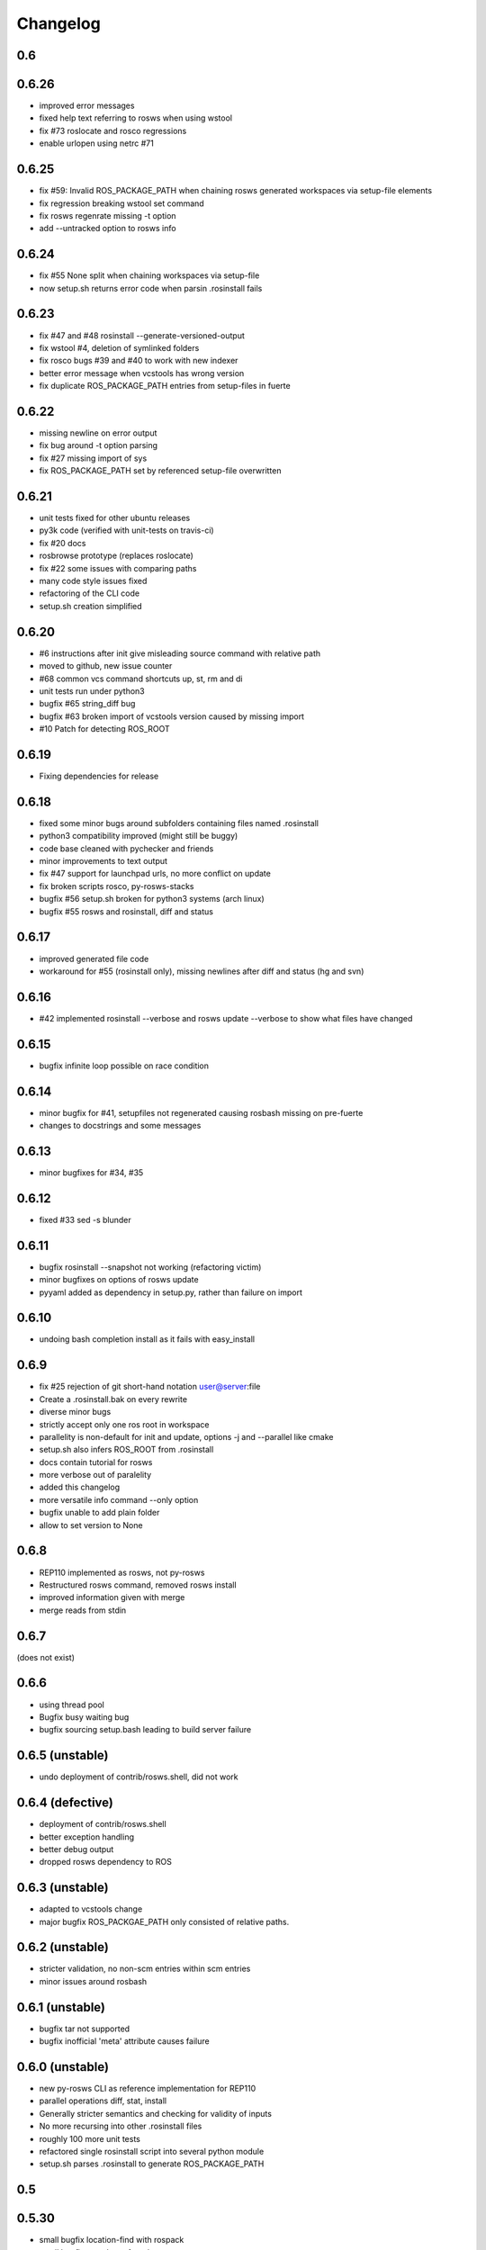 Changelog
=========

0.6
---

0.6.26
------

- improved error messages
- fixed help text referring to rosws when using wstool
- fix #73 roslocate and rosco regressions
- enable urlopen using netrc #71

0.6.25
------

- fix #59: Invalid ROS_PACKAGE_PATH when chaining rosws generated workspaces via setup-file elements
- fix regression breaking wstool set command
- fix rosws regenrate missing -t option
- add --untracked option to rosws info

0.6.24
------

- fix #55 None split when chaining workspaces via setup-file
- now setup.sh returns error code when parsin .rosinstall fails

0.6.23
------

- fix #47 and #48 rosinstall --generate-versioned-output
- fix wstool #4, deletion of symlinked folders
- fix rosco bugs #39 and #40 to work with new indexer
- better error message when vcstools has wrong version
- fix duplicate ROS_PACKAGE_PATH entries from setup-files in fuerte

0.6.22
------

- missing newline on error output
- fix bug around -t option parsing
- fix #27 missing import of sys
- fix ROS_PACKAGE_PATH set by referenced setup-file overwritten

0.6.21
------

- unit tests fixed for other ubuntu releases
- py3k code (verified with unit-tests on travis-ci)
- fix #20 docs
- rosbrowse prototype (replaces roslocate)
- fix #22 some issues with comparing paths
- many code style issues fixed
- refactoring of the CLI code
- setup.sh creation simplified


0.6.20
------

- #6 instructions after init give misleading source command with relative path
- moved to github, new issue counter
- #68 common vcs command shortcuts up, st, rm and di
- unit tests run under python3
- bugfix #65 string_diff bug
- bugfix #63 broken import of vcstools version caused by missing import
- #10 Patch for detecting ROS_ROOT

0.6.19
------

- Fixing dependencies for release

0.6.18
------

- fixed some minor bugs around subfolders containing files named .rosinstall
- python3 compatibility improved (might still be buggy)
- code base cleaned with pychecker and friends
- minor improvements to text output
- fix #47 support for launchpad urls, no more conflict on update
- fix broken scripts rosco, py-rosws-stacks
- bugfix #56 setup.sh broken for python3 systems (arch linux)
- bugfix #55 rosws and rosinstall, diff and status

0.6.17
------

- improved generated file code
- workaround for #55 (rosinstall only), missing newlines after diff and status (hg and svn)

0.6.16
------

- #42 implemented rosinstall --verbose and rosws update --verbose to show what files have changed

0.6.15
------

- bugfix infinite loop possible on race condition

0.6.14
------

- minor bugfix for #41, setupfiles not regenerated causing rosbash missing on pre-fuerte
- changes to docstrings and some messages

0.6.13
------

- minor bugfixes for #34, #35

0.6.12
------

- fixed #33 sed -s blunder

0.6.11
------

- bugfix rosinstall --snapshot not working (refactoring victim)
- minor bugfixes on options of rosws update
- pyyaml added as dependency in setup.py, rather than failure on import

0.6.10
------

- undoing bash completion install as it fails with easy_install

0.6.9
-----

- fix #25 rejection of git short-hand notation user@server:file
- Create a .rosinstall.bak on every rewrite
- diverse minor bugs
- strictly accept only one ros root in workspace
- parallelity is non-default for init and update, options -j and --parallel like cmake
- setup.sh also infers ROS_ROOT from .rosinstall
- docs contain tutorial for rosws
- more verbose out of paralelity
- added this changelog
- more versatile info command --only option
- bugfix unable to add plain folder
- allow to set version to None

0.6.8
-----

- REP110 implemented as rosws, not py-rosws
- Restructured rosws command, removed rosws install
- improved information given with merge
- merge reads from stdin

0.6.7
-----

(does not exist)

0.6.6
-----

- using thread pool
- Bugfix busy waiting bug
- bugfix sourcing setup.bash leading to build server failure

0.6.5 (unstable)
----------------

- undo deployment of contrib/rosws.shell, did not work

0.6.4 (defective)
-----------------

- deployment of contrib/rosws.shell
- better exception handling
- better debug output
- dropped rosws dependency to ROS

0.6.3 (unstable)
----------------

- adapted to vcstools change
- major bugfix ROS_PACKGAE_PATH only consisted of relative paths.

0.6.2 (unstable)
----------------

- stricter validation, no non-scm entries within scm entries
- minor issues around rosbash

0.6.1 (unstable)
----------------

- bugfix tar not supported
- bugfix inofficial 'meta' attribute causes failure

0.6.0 (unstable)
----------------

- new py-rosws CLI as reference implementation for REP110
- parallel operations diff, stat, install
- Generally stricter semantics and checking for validity of inputs
- No more recursing into other .rosinstall files
- roughly 100 more unit tests
- refactored single rosinstall script into several python module
- setup.sh parses .rosinstall to generate ROS_PACKAGE_PATH


0.5
---

0.5.30
------

- small bugfix location-find with rospack
- small bugfix roszsh not found
- support top-level setup-file element for fuerte

0.5.29
------

- removed dependency to datetime again

0.5.28
------

- add allegedly missing dependency to dateutil

0.5.27
------

- split up integration tests and testing against local repos
- support for fuerte setup-file element

0.5.26
------

- initial support of the preliminary opt/ros/fuerte/.rosinstall file

0.5.25
------

- fix rosbash for fuerte

0.5.24
------

- Fixed string defect

0.5.23 (defective)
------------------

- basic catkin support
- option -n to not build ros
- fix rstripping of ``/`` in uri

0.5.22
------

- fix #3683
- basic Sphinx support
- other fixes

0.5.21
------

- Moved to kforge
